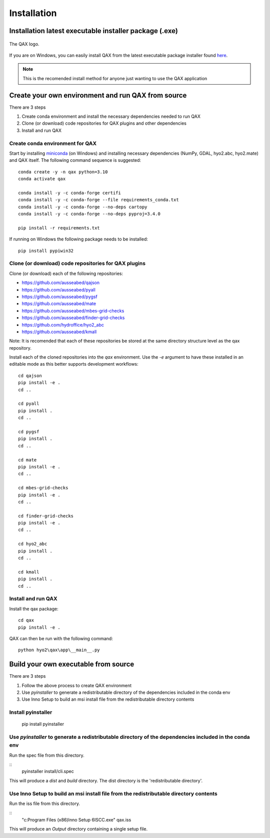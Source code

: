 Installation
============

.. index:: requirements
.. index:: dependencies

.. role:: bash(code)
   :language: bash

Installation latest executable installer package (.exe)
----------------------------------------------------------

.. index:: QAX

.. _QAX_logo:
.. figure:: _static/qax.png
    :target: https://github.com/ausseabed/qax/releases.html
    :width: 100px
    :align: center
    :alt: QAX logo
    :figclass: align-center

    The QAX logo.

If you are on Windows, you can easily install QAX from the latest executable package installer
found `here <https://github.com/ausseabed/qax/releases>`_.

.. note::
    This is the recomended install method for anyone just wanting to use the QAX application

Create your own environment and run QAX from source
-----------------------------------------------------
There are 3 steps

#. Create conda environment and install the necessary dependencies needed to run QAX
#. Clone (or download) code repositories for QAX plugins and other dependencies
#. Install and run QAX

Create conda environment for QAX
******************************************************
Start by installing `miniconda <https://docs.conda.io/en/latest/miniconda.html>`_ (on Windows) and installing necessary dependencies (NumPy, GDAL, hyo2.abc, hyo2.mate) and  QAX itself.
The following command sequence is suggested: ::

    conda create -y -n qax python=3.10
    conda activate qax
    
    conda install -y -c conda-forge certifi
    conda install -y -c conda-forge --file requirements_conda.txt
    conda install -y -c conda-forge --no-deps cartopy
    conda install -y -c conda-forge --no-deps pyproj=3.4.0

    pip install -r requirements.txt

If running on Windows the following package needs to be installed::

    pip install pypiwin32


Clone (or download) code repositories for QAX plugins
*******************************************************

Clone (or download) each of the following repositories:

* https://github.com/ausseabed/qajson
* https://github.com/ausseabed/pyall
* https://github.com/ausseabed/pygsf
* https://github.com/ausseabed/mate
* https://github.com/ausseabed/mbes-grid-checks
* https://github.com/ausseabed/finder-grid-checks
* https://github.com/hydroffice/hyo2_abc
* https://github.com/ausseabed/kmall

Note: It is recomended that each of these repositories be stored at the same
directory structure level as the qax repository.


Install each of the cloned repositories into the `qax` environment. Use the
`-e` argument to have these installed in an editable mode as this better supports
development workflows::

    cd qajson
    pip install -e .
    cd ..

    cd pyall
    pip install .
    cd ..

    cd pygsf
    pip install .
    cd ..

    cd mate
    pip install -e .
    cd ..

    cd mbes-grid-checks
    pip install -e .
    cd ..

    cd finder-grid-checks
    pip install -e .
    cd ..

    cd hyo2_abc
    pip install .
    cd ..

    cd kmall
    pip install .
    cd ..

Install and run QAX
*********************

Install the qax package::

    cd qax
    pip install -e .

QAX can then be run with the following command::

    python hyo2\qax\app\__main__.py



Build your own executable from source
-----------------------------------------
There are 3 steps

#. Follow the above process to create QAX environment
#. Use `pyinstaller` to generate a redistributable directory of the dependencies included in the conda env
#. Use Inno Setup to build an msi install file from the redistributable directory contents

::


Install pyinstaller
*********************

    pip install pyinstaller

Use `pyinstaller` to generate a redistributable directory of the dependencies included in the conda env
**********************************************************************************************************
Run the spec file from this directory.

::
    pyinstaller install/cli.spec

This will produce a `dist` and `build` directory. The dist directory is the 'redistributable directory'.

Use Inno Setup to build an msi install file from the redistributable directory contents
*****************************************************************************************
Run the iss file from this directory.

::
    "c:\Program Files (x86)\Inno Setup 6\ISCC.exe" qax.iss

This will produce an `Output` directory containing a single setup file.
